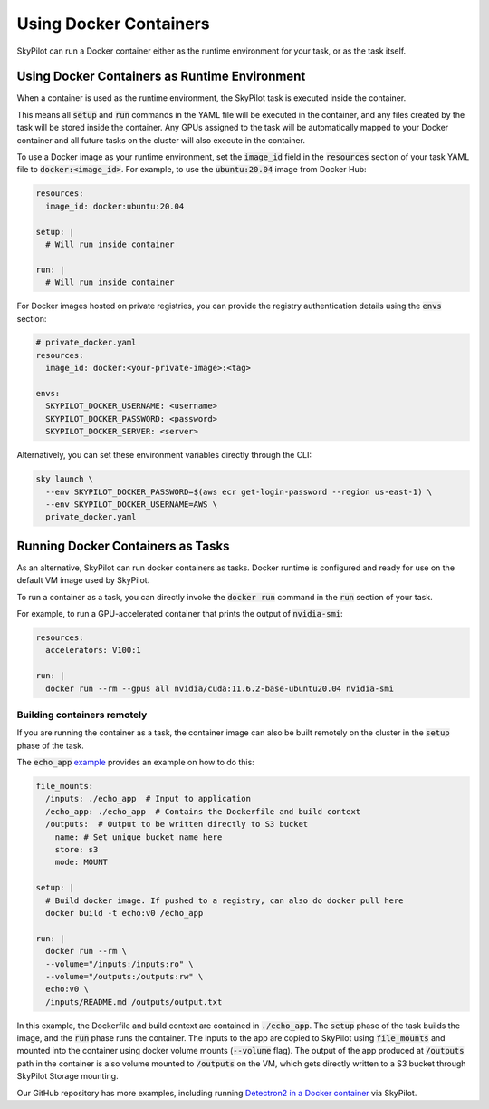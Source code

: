 .. _docker-containers:

Using Docker Containers
=======================

SkyPilot can run a Docker container either as the runtime environment for your task, or as the task itself.

Using Docker Containers as Runtime Environment
----------------------------------------------

When a container is used as the runtime environment, the SkyPilot task is executed inside the container.

This means all :code:`setup` and :code:`run` commands in the YAML file will be executed in the container, and any files created by the task will be stored inside the container.
Any GPUs assigned to the task will be automatically mapped to your Docker container and all future tasks on the cluster will also execute in the container.

To use a Docker image as your runtime environment, set the :code:`image_id` field in the :code:`resources` section of your task YAML file to :code:`docker:<image_id>`.
For example, to use the :code:`ubuntu:20.04` image from Docker Hub:

.. code-block:: yaml

  resources:
    image_id: docker:ubuntu:20.04

  setup: |
    # Will run inside container

  run: |
    # Will run inside container

For Docker images hosted on private registries, you can provide the registry authentication details using the :code:`envs` section:

.. code-block:: yaml

  # private_docker.yaml
  resources:
    image_id: docker:<your-private-image>:<tag>

  envs:
    SKYPILOT_DOCKER_USERNAME: <username>
    SKYPILOT_DOCKER_PASSWORD: <password>
    SKYPILOT_DOCKER_SERVER: <server>

Alternatively, you can set these environment variables directly through the CLI:

.. code-block:: bash

  sky launch \
    --env SKYPILOT_DOCKER_PASSWORD=$(aws ecr get-login-password --region us-east-1) \
    --env SKYPILOT_DOCKER_USERNAME=AWS \
    private_docker.yaml

Running Docker Containers as Tasks
----------------------------------

As an alternative, SkyPilot can run docker containers as tasks. Docker runtime is configured and ready for use on the default VM image used by SkyPilot.

To run a container as a task, you can directly invoke the :code:`docker run` command in the :code:`run` section of your task.

For example, to run a GPU-accelerated container that prints the output of :code:`nvidia-smi`:

.. code-block:: yaml

  resources:
    accelerators: V100:1

  run: |
    docker run --rm --gpus all nvidia/cuda:11.6.2-base-ubuntu20.04 nvidia-smi

Building containers remotely
^^^^^^^^^^^^^^^^^^^^^^^^^^^^

If you are running the container as a task, the container image can also be built remotely on the cluster in the :code:`setup` phase of the task.

The :code:`echo_app` `example <https://github.com/skypilot-org/skypilot/tree/master/examples/docker>`_ provides an example on how to do this:

.. code-block:: yaml

  file_mounts:
    /inputs: ./echo_app  # Input to application
    /echo_app: ./echo_app  # Contains the Dockerfile and build context
    /outputs:  # Output to be written directly to S3 bucket
      name: # Set unique bucket name here
      store: s3
      mode: MOUNT

  setup: |
    # Build docker image. If pushed to a registry, can also do docker pull here
    docker build -t echo:v0 /echo_app

  run: |
    docker run --rm \
    --volume="/inputs:/inputs:ro" \
    --volume="/outputs:/outputs:rw" \
    echo:v0 \
    /inputs/README.md /outputs/output.txt

In this example, the Dockerfile and build context are contained in :code:`./echo_app`.
The :code:`setup` phase of the task builds the image, and the :code:`run` phase runs the container.
The inputs to the app are copied to SkyPilot using :code:`file_mounts` and mounted into the container using docker volume mounts (:code:`--volume` flag).
The output of the app produced at :code:`/outputs` path in the container is also volume mounted to :code:`/outputs` on the VM, which gets directly written to a S3 bucket through SkyPilot Storage mounting.

Our GitHub repository has more examples, including running `Detectron2 in a Docker container <https://github.com/skypilot-org/skypilot/blob/master/examples/detectron2_docker.yaml>`_ via SkyPilot.